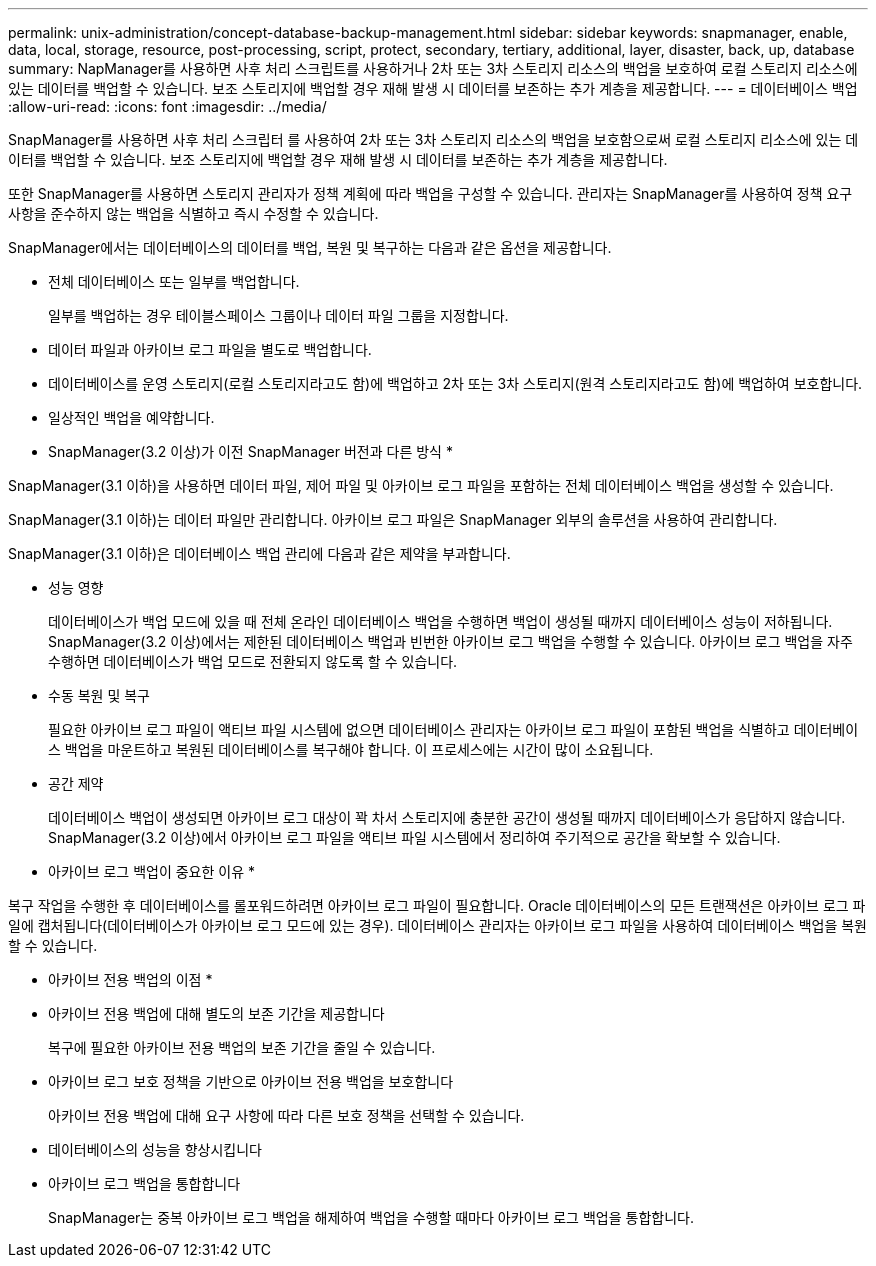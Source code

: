 ---
permalink: unix-administration/concept-database-backup-management.html 
sidebar: sidebar 
keywords: snapmanager, enable, data, local, storage, resource, post-processing, script, protect, secondary, tertiary, additional, layer, disaster, back, up, database 
summary: NapManager를 사용하면 사후 처리 스크립트를 사용하거나 2차 또는 3차 스토리지 리소스의 백업을 보호하여 로컬 스토리지 리소스에 있는 데이터를 백업할 수 있습니다. 보조 스토리지에 백업할 경우 재해 발생 시 데이터를 보존하는 추가 계층을 제공합니다. 
---
= 데이터베이스 백업
:allow-uri-read: 
:icons: font
:imagesdir: ../media/


[role="lead"]
SnapManager를 사용하면 사후 처리 스크립터 를 사용하여 2차 또는 3차 스토리지 리소스의 백업을 보호함으로써 로컬 스토리지 리소스에 있는 데이터를 백업할 수 있습니다. 보조 스토리지에 백업할 경우 재해 발생 시 데이터를 보존하는 추가 계층을 제공합니다.

또한 SnapManager를 사용하면 스토리지 관리자가 정책 계획에 따라 백업을 구성할 수 있습니다. 관리자는 SnapManager를 사용하여 정책 요구 사항을 준수하지 않는 백업을 식별하고 즉시 수정할 수 있습니다.

SnapManager에서는 데이터베이스의 데이터를 백업, 복원 및 복구하는 다음과 같은 옵션을 제공합니다.

* 전체 데이터베이스 또는 일부를 백업합니다.
+
일부를 백업하는 경우 테이블스페이스 그룹이나 데이터 파일 그룹을 지정합니다.

* 데이터 파일과 아카이브 로그 파일을 별도로 백업합니다.
* 데이터베이스를 운영 스토리지(로컬 스토리지라고도 함)에 백업하고 2차 또는 3차 스토리지(원격 스토리지라고도 함)에 백업하여 보호합니다.
* 일상적인 백업을 예약합니다.


* SnapManager(3.2 이상)가 이전 SnapManager 버전과 다른 방식 *

SnapManager(3.1 이하)을 사용하면 데이터 파일, 제어 파일 및 아카이브 로그 파일을 포함하는 전체 데이터베이스 백업을 생성할 수 있습니다.

SnapManager(3.1 이하)는 데이터 파일만 관리합니다. 아카이브 로그 파일은 SnapManager 외부의 솔루션을 사용하여 관리합니다.

SnapManager(3.1 이하)은 데이터베이스 백업 관리에 다음과 같은 제약을 부과합니다.

* 성능 영향
+
데이터베이스가 백업 모드에 있을 때 전체 온라인 데이터베이스 백업을 수행하면 백업이 생성될 때까지 데이터베이스 성능이 저하됩니다. SnapManager(3.2 이상)에서는 제한된 데이터베이스 백업과 빈번한 아카이브 로그 백업을 수행할 수 있습니다. 아카이브 로그 백업을 자주 수행하면 데이터베이스가 백업 모드로 전환되지 않도록 할 수 있습니다.

* 수동 복원 및 복구
+
필요한 아카이브 로그 파일이 액티브 파일 시스템에 없으면 데이터베이스 관리자는 아카이브 로그 파일이 포함된 백업을 식별하고 데이터베이스 백업을 마운트하고 복원된 데이터베이스를 복구해야 합니다. 이 프로세스에는 시간이 많이 소요됩니다.

* 공간 제약
+
데이터베이스 백업이 생성되면 아카이브 로그 대상이 꽉 차서 스토리지에 충분한 공간이 생성될 때까지 데이터베이스가 응답하지 않습니다. SnapManager(3.2 이상)에서 아카이브 로그 파일을 액티브 파일 시스템에서 정리하여 주기적으로 공간을 확보할 수 있습니다.



* 아카이브 로그 백업이 중요한 이유 *

복구 작업을 수행한 후 데이터베이스를 롤포워드하려면 아카이브 로그 파일이 필요합니다. Oracle 데이터베이스의 모든 트랜잭션은 아카이브 로그 파일에 캡처됩니다(데이터베이스가 아카이브 로그 모드에 있는 경우). 데이터베이스 관리자는 아카이브 로그 파일을 사용하여 데이터베이스 백업을 복원할 수 있습니다.

* 아카이브 전용 백업의 이점 *

* 아카이브 전용 백업에 대해 별도의 보존 기간을 제공합니다
+
복구에 필요한 아카이브 전용 백업의 보존 기간을 줄일 수 있습니다.

* 아카이브 로그 보호 정책을 기반으로 아카이브 전용 백업을 보호합니다
+
아카이브 전용 백업에 대해 요구 사항에 따라 다른 보호 정책을 선택할 수 있습니다.

* 데이터베이스의 성능을 향상시킵니다
* 아카이브 로그 백업을 통합합니다
+
SnapManager는 중복 아카이브 로그 백업을 해제하여 백업을 수행할 때마다 아카이브 로그 백업을 통합합니다.


